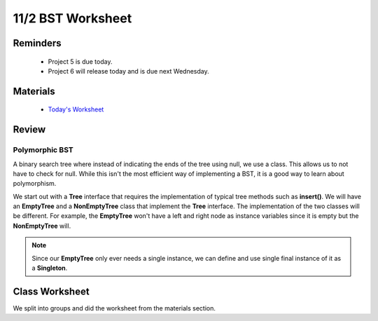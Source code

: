 11/2 BST Worksheet
==================
Reminders
^^^^^^^^^

    * Project 5 is due today.

    * Project 6 will release today and is due next Wednesday.

Materials
^^^^^^^^^

    * `Today's Worksheet <http://www.cs.umd.edu/class/fall2020/cmsc132/labs/Week11/BSTWorksheet.pdf>`_


Review
^^^^^^

Polymorphic BST
~~~~~~~~~~~~~~~
A binary search tree where instead of indicating the ends of the tree using null,
we use a class. This allows us to not have to check for null. While this isn't
the most efficient way of implementing a BST, it is a good way to learn about 
polymorphism.

We start out with a **Tree** interface that requires the implementation of typical tree methods
such as **insert()**. We will have an **EmptyTree** and a **NonEmptyTree** class that implement the
**Tree** interface. The implementation of the two classes will be different. For example, the **EmptyTree** 
won't have a left and right node as instance variables since it is empty but the **NonEmptyTree** will. 

.. note::
    Since our **EmptyTree** only ever needs a single instance, we can define and use single final instance
    of it as a **Singleton**.  


Class Worksheet
^^^^^^^^^^^^^^^
We split into groups and did the worksheet from the materials section. 
